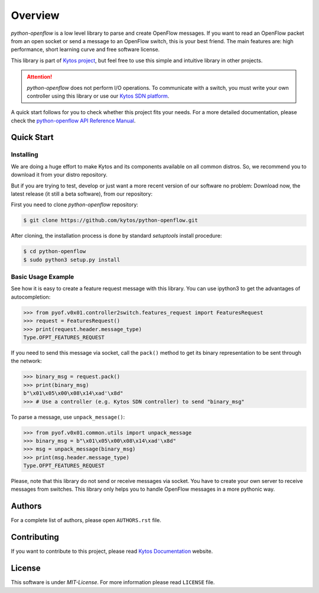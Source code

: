 
########
Overview
########

|Experimental| |Openflow| |Tag| |Release| |Tests| |License|

*python-openflow* is a low level library to parse and create OpenFlow messages.
If you want to read an OpenFlow packet from an open socket or send a message to
an OpenFlow switch, this is your best friend. The main features are: high
performance, short learning curve and free software license.

This library is part of `Kytos project <http://kytos.io>`_, but feel free to
use this simple and intuitive library in other projects.

.. attention::
   *python-openflow* does not perform I/O operations. To communicate with a
   switch, you must write your own controller using this library or use our
   `Kytos SDN platform <http://kytos.io/>`_.

A quick start follows for you to check whether this project fits your needs.
For a more detailed documentation, please check the `python-openflow API
Reference Manual <http://docs.kytos.io/python-openflow/pyof/>`_.

Quick Start
***********

Installing
==========

We are doing a huge effort to make Kytos and its components available on all
common distros. So, we recommend you to download it from your distro repository.

But if you are trying to test, develop or just want a more recent version of our
software no problem: Download now, the latest release (it still a beta
software), from our repository:

First you need to clone `python-openflow` repository:

.. code-block:: shell

   $ git clone https://github.com/kytos/python-openflow.git

After cloning, the installation process is done by standard `setuptools` install
procedure:

.. code-block:: shell

   $ cd python-openflow
   $ sudo python3 setup.py install


Basic Usage Example
===================

See how it is easy to create a feature request message with this library.  You
can use ipython3 to get the advantages of autocompletion:

.. code-block:: python

    >>> from pyof.v0x01.controller2switch.features_request import FeaturesRequest
    >>> request = FeaturesRequest()
    >>> print(request.header.message_type)
    Type.OFPT_FEATURES_REQUEST

If you need to send this message via socket, call the ``pack()`` method to get
its binary representation to be sent through the network:

.. code:: python

    >>> binary_msg = request.pack()
    >>> print(binary_msg)
    b"\x01\x05\x00\x08\x14\xad'\x8d"
    >>> # Use a controller (e.g. Kytos SDN controller) to send "binary_msg"

To parse a message, use ``unpack_message()``:

.. code:: python

   >>> from pyof.v0x01.common.utils import unpack_message
   >>> binary_msg = b"\x01\x05\x00\x08\x14\xad'\x8d"
   >>> msg = unpack_message(binary_msg)
   >>> print(msg.header.message_type)
   Type.OFPT_FEATURES_REQUEST

Please, note that this library do not send or receive messages via socket. You
have to create your own server to receive messages from switches. This library
only helps you to handle OpenFlow messages in a more pythonic way.

Authors
*******

For a complete list of authors, please open ``AUTHORS.rst`` file.

Contributing
************

If you want to contribute to this project, please read `Kytos Documentation
<https://docs.kytos.io/kytos/contributing/>`__ website.

License
*******

This software is under *MIT-License*. For more information please read
``LICENSE`` file.


.. |Experimental| image:: https://img.shields.io/badge/stability-experimental-orange.svg
.. |Openflow| image:: https://img.shields.io/badge/Openflow-1.3-brightgreen.svg
   :target: https://www.opennetworking.org/images/stories/downloads/sdn-resources/onf-specifications/openflow/openflow-spec-v1.0.0.pdf
.. |Tag| image:: https://img.shields.io/github/tag/kytos/python-openflow.svg
   :target: https://github.com/kytos/python-openflow/tags
.. |Release| image:: https://img.shields.io/github/release/kytos/python-openflow.svg
   :target: https://github.com/kytos/python-openflow/releases
.. |Tests| image:: https://travis-ci.org/kytos/python-openflow.svg?branch=master
   :target: https://travis-ci.org/kytos/python-openflow
.. |License| image:: https://img.shields.io/github/license/kytos/python-openflow.svg
   :target: https://github.com/kytos/python-openflow/blob/master/LICENSE
